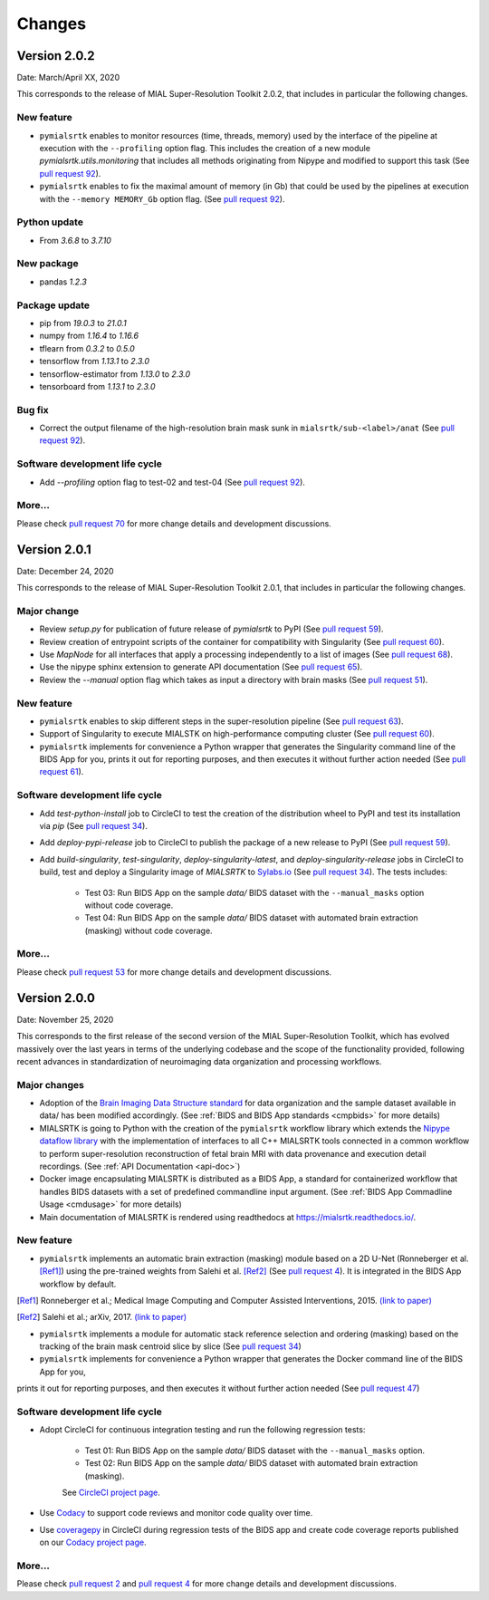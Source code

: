 **************
Changes
**************


Version 2.0.2
--------------

Date: March/April XX, 2020

This corresponds to the release of MIAL Super-Resolution Toolkit 2.0.2,
that includes in particular the following changes.

New feature
=============

* ``pymialsrtk`` enables to monitor resources (time, threads, memory) used by the
  interface of the pipeline at execution with the ``--profiling`` option flag.
  This includes the creation of a new module `pymialsrtk.utils.monitoring` that
  includes all methods originating from Nipype and modified to support this task
  (See `pull request 92 <https://github.com/Medical-Image-Analysis-Laboratory/mialsuperresolutiontoolkit/pull/92>`_).

* ``pymialsrtk`` enables to fix the maximal amount of memory (in Gb) that could be used by the
  pipelines at execution with the ``--memory MEMORY_Gb`` option flag.
  (See `pull request 92 <https://github.com/Medical-Image-Analysis-Laboratory/mialsuperresolutiontoolkit/pull/92>`_).

Python update
===============

* From `3.6.8` to `3.7.10`

New package
==============

* pandas `1.2.3`

Package update
===============

* pip from `19.0.3` to `21.0.1`
* numpy from `1.16.4` to `1.16.6`
* tflearn from `0.3.2` to `0.5.0`
* tensorflow from `1.13.1` to `2.3.0`
* tensorflow-estimator from `1.13.0` to `2.3.0`
* tensorboard from `1.13.1` to `2.3.0`

Bug fix
========

* Correct the output filename of the high-resolution brain mask sunk
  in ``mialsrtk/sub-<label>/anat``
  (See `pull request 92 <https://github.com/Medical-Image-Analysis-Laboratory/mialsuperresolutiontoolkit/pull/92>`_).

Software development life cycle
================================

* Add `--profiling` option flag to test-02 and test-04
  (See `pull request 92 <https://github.com/Medical-Image-Analysis-Laboratory/mialsuperresolutiontoolkit/pull/92>`_).

More...
========

Please check `pull request 70 <https://github.com/Medical-Image-Analysis-Laboratory/mialsuperresolutiontoolkit/pull/70>`_
for more change details and development discussions.


Version 2.0.1
--------------

Date: December 24, 2020

This corresponds to the release of MIAL Super-Resolution Toolkit 2.0.1,
that includes in particular the following changes.

Major change
=============

* Review `setup.py` for publication of future release of `pymialsrtk` to PyPI (See `pull request 59 <https://github.com/Medical-Image-Analysis-Laboratory/mialsuperresolutiontoolkit/pull/59>`_).
* Review creation of entrypoint scripts of the container for compatibility with Singularity (See `pull request 60 <https://github.com/Medical-Image-Analysis-Laboratory/mialsuperresolutiontoolkit/pull/60>`_).
* Use `MapNode` for all interfaces that apply a processing independently to a list of images (See `pull request 68 <https://github.com/Medical-Image-Analysis-Laboratory/mialsuperresolutiontoolkit/pull/68>`_).
* Use the nipype sphinx extension to generate API documentation (See `pull request 65 <https://github.com/Medical-Image-Analysis-Laboratory/mialsuperresolutiontoolkit/pull/65>`_).
* Review the `--manual` option flag which takes as input a directory with brain masks (See `pull request 51 <https://github.com/Medical-Image-Analysis-Laboratory/mialsuperresolutiontoolkit/pull/51>`_).

New feature
=============

* ``pymialsrtk`` enables to skip different steps in the super-resolution pipeline (See `pull request 63 <https://github.com/Medical-Image-Analysis-Laboratory/mialsuperresolutiontoolkit/pull/63>`_).
* Support of Singularity to execute MIALSTK on high-performance computing cluster (See `pull request 60 <https://github.com/Medical-Image-Analysis-Laboratory/mialsuperresolutiontoolkit/pull/60>`_).
* ``pymialsrtk`` implements for convenience a Python wrapper that generates the Singularity command line of the BIDS App for you, prints it out for reporting purposes, and then executes it without further action needed (See `pull request 61 <https://github.com/Medical-Image-Analysis-Laboratory/mialsuperresolutiontoolkit/pull/61>`_).

Software development life cycle
================================

* Add `test-python-install` job to CircleCI to test the creation of the distribution wheel to PyPI and test its installation via `pip` (See `pull request 34 <https://github.com/Medical-Image-Analysis-Laboratory/mialsuperresolutiontoolkit/pull/34>`_).
* Add `deploy-pypi-release` job to CircleCI to publish the package of a new release to PyPI (See `pull request 59 <https://github.com/Medical-Image-Analysis-Laboratory/mialsuperresolutiontoolkit/pull/59>`_).
* Add `build-singularity`, `test-singularity`, `deploy-singularity-latest`, and `deploy-singularity-release` jobs in CircleCI to build, test and deploy a Singularity image of `MIALSRTK` to `Sylabs.io <https://sylabs.io>`_ (See `pull request 34 <https://github.com/Medical-Image-Analysis-Laboratory/mialsuperresolutiontoolkit/pull/34>`_). The tests includes:

	* Test 03: Run BIDS App on the sample `data/` BIDS dataset with the ``--manual_masks`` option without code coverage.
	* Test 04: Run BIDS App on the sample `data/` BIDS dataset with automated brain extraction (masking) without code coverage.

More...
========

Please check `pull request 53 <https://github.com/Medical-Image-Analysis-Laboratory/mialsuperresolutiontoolkit/pull/53>`_ for more change details and development discussions.


Version 2.0.0
--------------

Date: November 25, 2020

This corresponds to the first release of the second version of the MIAL Super-Resolution Toolkit, which has evolved massively over the last years in terms of the underlying codebase and the scope of the functionality provided, following recent advances in standardization of neuroimaging data organization and processing workflows.

Major changes
=============

* Adoption of the `Brain Imaging Data Structure standard <https://bids.neuroimaging.io/>`_ for data organization and the sample dataset available in data/ has been modified accordingly. (See :ref:`BIDS and BIDS App standards <cmpbids>` for more details)
* MIALSRTK is going to Python with the creation of the ``pymialsrtk`` workflow library which extends the `Nipype dataflow library <https://nipype.readthedocs.io/en/latest/>`_ with the implementation of interfaces to all C++ MIALSRTK tools connected in a common workflow to perform super-resolution reconstruction of fetal brain MRI with data provenance and execution detail recordings. (See :ref:`API Documentation <api-doc>`)
* Docker image encapsulating MIALSRTK is distributed as a BIDS App, a standard for containerized workflow that handles BIDS datasets with a set of predefined commandline input argument. (See :ref:`BIDS App Commadline Usage <cmdusage>` for more details)
* Main documentation of MIALSRTK is rendered using readthedocs at https://mialsrtk.readthedocs.io/.

New feature
=============

* ``pymialsrtk``  implements an automatic brain extraction (masking) module based on a 2D U-Net (Ronneberger et al. [Ref1]_) using the pre-trained weights from Salehi et al. [Ref2]_ (See `pull request 4 <https://github.com/Medical-Image-Analysis-Laboratory/mialsuperresolutiontoolkit/pull/4>`_). It is integrated in the BIDS App workflow by default.

.. [Ref1] Ronneberger et al.; Medical Image Computing and Computer Assisted Interventions, 2015. `(link to paper) <https://arxiv.org/abs/1505.04597>`_

.. [Ref2] Salehi et al.; arXiv, 2017. `(link to paper) <https://arxiv.org/abs/1710.09338>`_

* ``pymialsrtk``  implements a module for automatic stack reference selection and ordering (masking) based on the tracking of the brain mask centroid slice by slice (See `pull request 34 <https://github.com/Medical-Image-Analysis-Laboratory/mialsuperresolutiontoolkit/pull/34>`_)

* ``pymialsrtk`` implements for convenience a Python wrapper that generates the Docker command line of the BIDS App for you,
prints it out for reporting purposes, and then executes it without further action needed (See `pull request 47 <https://github.com/Medical-Image-Analysis-Laboratory/mialsuperresolutiontoolkit/pull/47>`_)

Software development life cycle
================================

* Adopt CircleCI for continuous integration testing and run the following regression tests:

	* Test 01: Run BIDS App on the sample `data/` BIDS dataset with the ``--manual_masks`` option.
	
	* Test 02: Run BIDS App on the sample `data/` BIDS dataset with automated brain extraction (masking).

	See `CircleCI project page <https://app.circleci.com/pipelines/github/Medical-Image-Analysis-Laboratory/mialsuperresolutiontoolkit>`_.

* Use `Codacy <https://www.codacy.com/>`_ to support code reviews and monitor code quality over time.

* Use `coveragepy <https://coverage.readthedocs.io/en/coverage-5.2/>`_  in CircleCI during regression tests of the BIDS app and create code coverage reports published on our `Codacy project page <https://app.codacy.com/gh/Medical-Image-Analysis-Laboratory/mialsuperresolutiontoolkit/dashboard>`_.

More...
========

Please check `pull request 2 <https://github.com/Medical-Image-Analysis-Laboratory/mialsuperresolutiontoolkit/pull/2>`_ and `pull request 4 <https://github.com/Medical-Image-Analysis-Laboratory/mialsuperresolutiontoolkit/pull/4>`_ for more change details and development discussions.
